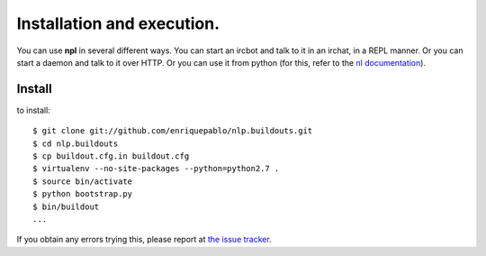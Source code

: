 Installation and execution.
===========================

You can use **npl** in several different ways. You can start an ircbot and
talk to
it in an irchat, in a REPL manner. Or you can start a daemon and talk to it
over HTTP. Or you can use it from python (for this, refer to the
`nl documentation <nl_intro>`_).

Install
-------

to install::

  $ git clone git://github.com/enriquepablo/nlp.buildouts.git
  $ cd nlp.buildouts
  $ cp buildout.cfg.in buildout.cfg
  $ virtualenv --no-site-packages --python=python2.7 .
  $ source bin/activate
  $ python bootstrap.py
  $ bin/buildout
  ...

If you obtain any errors trying this, please report at `the issue tracker <http://github.com/enriquepablo/nl/issues>`_.

